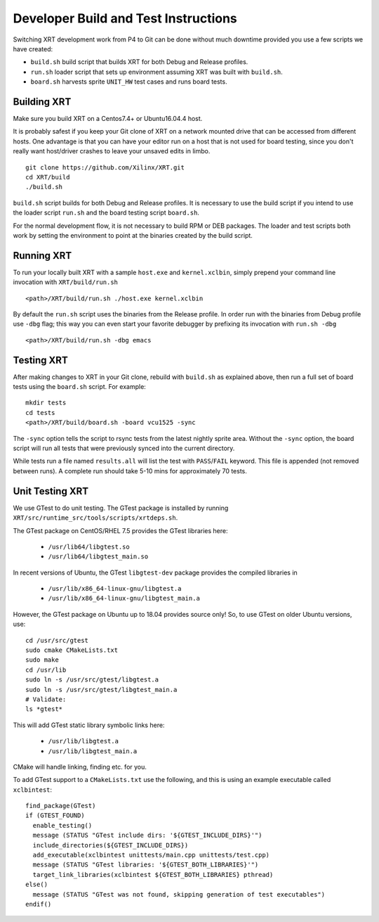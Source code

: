 Developer Build and Test Instructions
-------------------------------------

Switching XRT development work from P4 to Git can be done without much
downtime provided you use a few scripts we have created:

- ``build.sh`` build script that builds XRT for both Debug and Release profiles.
- ``run.sh`` loader script that sets up environment assuming XRT was
  built with ``build.sh``.
- ``board.sh`` harvests sprite ``UNIT_HW`` test cases and runs board tests.

Building XRT
~~~~~~~~~~~~

Make sure you build XRT on a Centos7.4+ or Ubuntu16.04.4 host.

It is probably safest if you keep your Git clone of XRT on a network
mounted drive that can be accessed from different hosts.  One
advantage is that you can have your editor run on a host that is not
used for board testing, since you don't really want host/driver
crashes to leave your unsaved edits in limbo.

::

   git clone https://github.com/Xilinx/XRT.git
   cd XRT/build
   ./build.sh

``build.sh`` script builds for both Debug and Release profiles.  It is
necessary to use the build script if you intend to use the loader
script ``run.sh`` and the board testing script ``board.sh``.

For the normal development flow, it is not necessary to build RPM or
DEB packages.  The loader and test scripts both work by
setting the environment to point at the binaries created by the build
script.

Running XRT
~~~~~~~~~~~

To run your locally built XRT with a sample ``host.exe`` and
``kernel.xclbin``, simply prepend your command line invocation with
``XRT/build/run.sh``

::

   <path>/XRT/build/run.sh ./host.exe kernel.xclbin

By default the ``run.sh`` script uses the binaries from the Release
profile.  In order run with the binaries from Debug profile use ``-dbg``
flag; this way you can even start your favorite debugger by prefixing its
invocation with ``run.sh -dbg``

::

   <path>/XRT/build/run.sh -dbg emacs


Testing XRT
~~~~~~~~~~~

After making changes to XRT in your Git clone, rebuild with
``build.sh`` as explained above, then run a full set of board tests
using the ``board.sh`` script.  For example:

::

   mkdir tests
   cd tests
   <path>/XRT/build/board.sh -board vcu1525 -sync

The ``-sync`` option tells the script to rsync tests from the latest
nightly sprite area.  Without the ``-sync`` option, the board script will
run all tests that were previously synced into the current directory.

While tests run a file named ``results.all`` will list the test with
``PASS``\ /\ ``FAIL`` keyword.  This file is appended (not removed
between runs).  A complete run should take 5-10 mins for approximately
70 tests.


Unit Testing XRT
~~~~~~~~~~~~~~~~

We use GTest to do unit testing. The GTest package is installed by
running ``XRT/src/runtime_src/tools/scripts/xrtdeps.sh``.

The GTest package on CentOS/RHEL 7.5 provides the GTest libraries
here:

  * ``/usr/lib64/libgtest.so``
  * ``/usr/lib64/libgtest_main.so``

In recent versions of Ubuntu, the GTest ``libgtest-dev`` package
provides the compiled libraries in

  * ``/usr/lib/x86_64-linux-gnu/libgtest.a``
  * ``/usr/lib/x86_64-linux-gnu/libgtest_main.a``

However, the GTest package on Ubuntu up to 18.04 provides source only!
So, to use GTest on older Ubuntu versions, use::

   cd /usr/src/gtest
   sudo cmake CMakeLists.txt
   sudo make
   cd /usr/lib
   sudo ln -s /usr/src/gtest/libgtest.a
   sudo ln -s /usr/src/gtest/libgtest_main.a
   # Validate:
   ls *gtest*

This will add GTest static library symbolic links here:

  * ``/usr/lib/libgtest.a``
  * ``/usr/lib/libgtest_main.a``

CMake will handle linking, finding etc. for you.

To add GTest support to a ``CMakeLists.txt`` use the following, and this is using
an example executable called ``xclbintest``::

   find_package(GTest)
   if (GTEST_FOUND)
     enable_testing()
     message (STATUS "GTest include dirs: '${GTEST_INCLUDE_DIRS}'")
     include_directories(${GTEST_INCLUDE_DIRS})
     add_executable(xclbintest unittests/main.cpp unittests/test.cpp)
     message (STATUS "GTest libraries: '${GTEST_BOTH_LIBRARIES}'")
     target_link_libraries(xclbintest ${GTEST_BOTH_LIBRARIES} pthread)
   else()
     message (STATUS "GTest was not found, skipping generation of test executables")
   endif()
